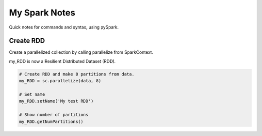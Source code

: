 My Spark Notes
==================

Quick notes for commands and syntax, using pySpark.

Create RDD
------------

Create  a parallelized collection by calling parallelize from SparkContext.

my_RDD is now a Resilient Distributed Dataset (RDD).

.. code-block:: python

   # Create RDD and make 8 partitions from data.
   my_RDD = sc.parallelize(data, 8)

   # Set name
   my_RDD.setName('My test RDD')

   # Show number of partitions
   my_RDD.getNumPartitions()




